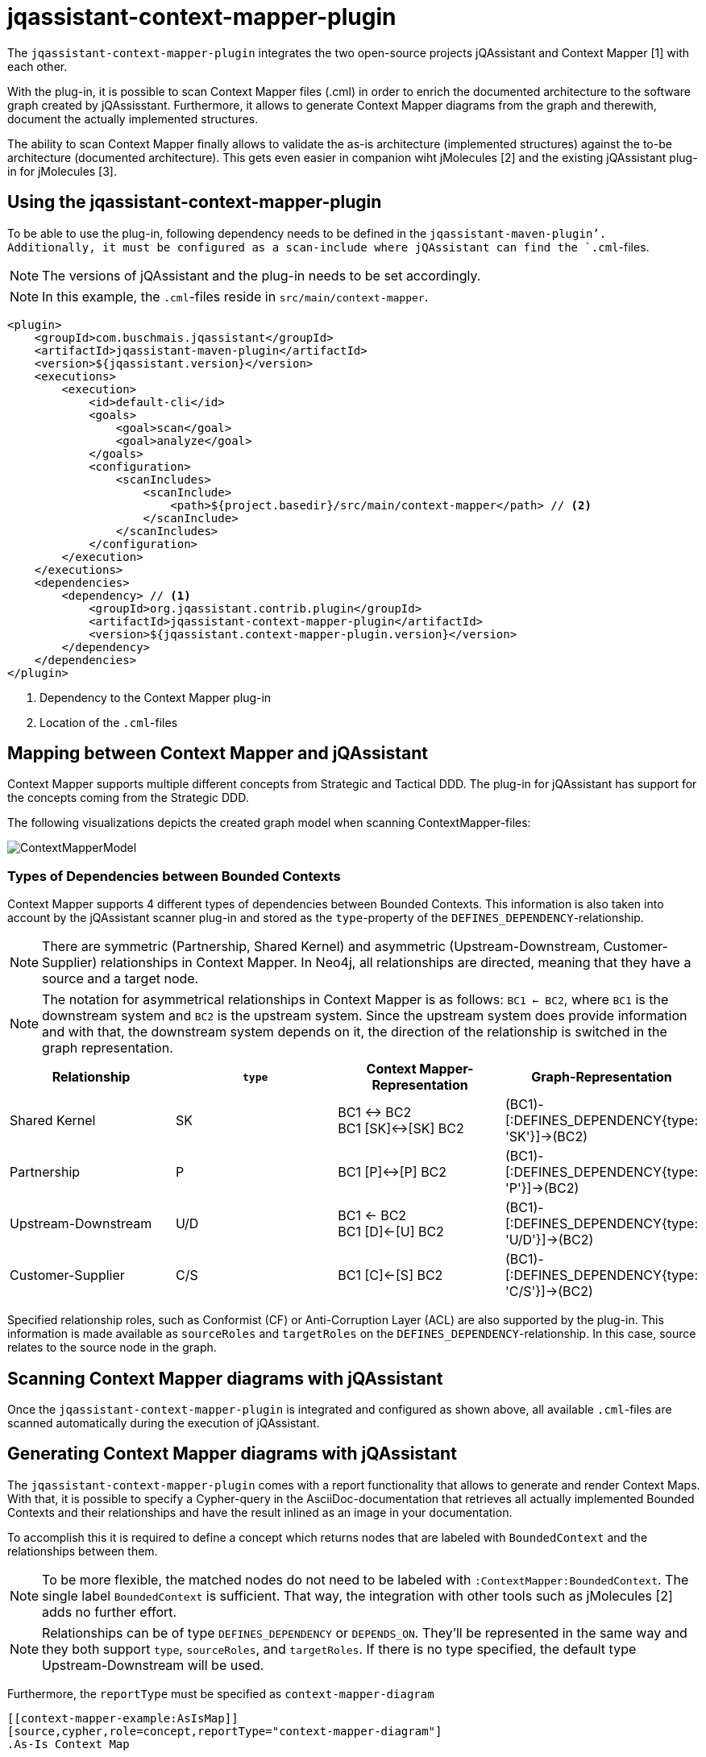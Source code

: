 = jqassistant-context-mapper-plugin

The `jqassistant-context-mapper-plugin` integrates the two open-source projects jQAssistant and Context Mapper [1] with each other.

With the plug-in, it is possible to scan Context Mapper files (.cml) in order to enrich the documented architecture to the software graph created by jQAssisstant.
Furthermore, it allows to generate Context Mapper diagrams from the graph and therewith, document the actually implemented structures.

The ability to scan Context Mapper finally allows to validate the as-is architecture (implemented structures) against the to-be architecture (documented architecture).
This gets even easier in companion wiht jMolecules [2] and the existing jQAssistant plug-in for jMolecules [3].

== Using the jqassistant-context-mapper-plugin

To be able to use the plug-in, following dependency needs to be defined in the `jqassistant-maven-plugin`'.
Additionally, it must be configured as a scan-include where jQAssistant can find the `.cml`-files.

NOTE: The versions of jQAssistant and the plug-in needs to be set accordingly.

NOTE: In this example, the `.cml`-files reside in `src/main/context-mapper`.

[source, xml]
----
<plugin>
    <groupId>com.buschmais.jqassistant</groupId>
    <artifactId>jqassistant-maven-plugin</artifactId>
    <version>${jqassistant.version}</version>
    <executions>
        <execution>
            <id>default-cli</id>
            <goals>
                <goal>scan</goal>
                <goal>analyze</goal>
            </goals>
            <configuration>
                <scanIncludes>
                    <scanInclude>
                        <path>${project.basedir}/src/main/context-mapper</path> // <2>
                    </scanInclude>
                </scanIncludes>
            </configuration>
        </execution>
    </executions>
    <dependencies>
        <dependency> // <1>
            <groupId>org.jqassistant.contrib.plugin</groupId>
            <artifactId>jqassistant-context-mapper-plugin</artifactId>
            <version>${jqassistant.context-mapper-plugin.version}</version>
        </dependency>
    </dependencies>
</plugin>
----
<1> Dependency to the Context Mapper plug-in
<2> Location of the `.cml`-files

== Mapping between Context Mapper and jQAssistant

Context Mapper supports multiple different concepts from Strategic and Tactical DDD.
The plug-in for jQAssistant has support for the concepts coming from the Strategic DDD.

The following visualizations depicts the created graph model when scanning ContextMapper-files:

image::ContextMapperModel.png[]

=== Types of Dependencies between Bounded Contexts

Context Mapper supports 4 different types of dependencies between Bounded Contexts.
This information is also taken into account by the jQAssistant scanner plug-in and stored as the `type`-property of the `DEFINES_DEPENDENCY`-relationship.

NOTE: There are symmetric (Partnership, Shared Kernel) and asymmetric (Upstream-Downstream, Customer-Supplier) relationships in Context Mapper.
In Neo4j, all relationships are directed, meaning that they have a source and a target node.

NOTE: The notation for asymmetrical relationships in Context Mapper is as follows:
`BC1 <- BC2`, where `BC1` is the downstream system and `BC2` is the upstream system.
Since the upstream system does provide information and with that, the downstream system depends on it, the direction of the relationship is switched in the graph representation.

|===
|Relationship |`type` |Context Mapper-Representation |Graph-Representation

|Shared Kernel
|SK
|BC1 \<\-> BC2 +
BC1 [SK]\<\->[SK] BC2
|(BC1)-[:DEFINES_DEPENDENCY{type: 'SK'}]\->(BC2)

|Partnership
|P
|BC1 [P]\<\->[P] BC2
|(BC1)-[:DEFINES_DEPENDENCY{type: 'P'}]\->(BC2)

|Upstream-Downstream
|U/D
|BC1 \<- BC2 +
BC1 [D]\<-[U] BC2
|(BC1)-[:DEFINES_DEPENDENCY{type: 'U/D'}]\->(BC2)

|Customer-Supplier
|C/S
|BC1 [C]\<-[S] BC2
|(BC1)-[:DEFINES_DEPENDENCY{type: 'C/S'}]\->(BC2)
|===

Specified relationship roles, such as Conformist (CF) or Anti-Corruption Layer (ACL) are also supported by the plug-in.
This information is made available as `sourceRoles` and `targetRoles` on the `DEFINES_DEPENDENCY`-relationship.
In this case, source relates to the source node in the graph.

== Scanning Context Mapper diagrams with jQAssistant

Once the `jqassistant-context-mapper-plugin` is integrated and configured as shown above, all available `.cml`-files are scanned automatically during the execution of jQAssistant.

== Generating Context Mapper diagrams with jQAssistant

The `jqassistant-context-mapper-plugin` comes with a report functionality that allows to generate and render Context Maps.
With that, it is possible to specify a Cypher-query in the AsciiDoc-documentation that retrieves all actually implemented Bounded Contexts and their relationships and have the result inlined as an image in your documentation.

To accomplish this it is required to define a concept which returns nodes that are labeled with `BoundedContext` and the relationships between them.

NOTE: To be more flexible, the matched nodes do not need to be labeled with `:ContextMapper:BoundedContext`. The single label `BoundedContext` is sufficient.
That way, the integration with other tools such as jMolecules [2] adds no further effort.

NOTE: Relationships can be of type `DEFINES_DEPENDENCY` or `DEPENDS_ON`. They'll be represented in the same way and they both support `type`, `sourceRoles`, and `targetRoles`.
If there is no type specified, the default type Upstream-Downstream will be used.

Furthermore, the `reportType` must be specified as `context-mapper-diagram`

[source, asciidoc]
-----
[[context-mapper-example:AsIsMap]]
[source,cypher,role=concept,reportType="context-mapper-diagram"]
.As-Is Context Map
----
MATCH (bC1:BoundedContext)
OPTIONAL MATCH (bC1)-[d:DEPENDS_ON]->(bC2:BoundedContext)
RETURN bC1, d, bC2
----
-----

== Validating the as-is against the to-be architecture

Having the 'to-be' and 'as-is' architecture in the Graph, one can easily check for architecture violations, e.g.
dependencies where no dependencies should be or the other way around.

Following is an example to detect dependencies that are defined in a to-be Context Map, but not implemented.
The queries expects that the infomrationa about the actually implemented Bounded Contexts is enriched via jMolecules and the `jqassistant-jmolecules-plugin`.


[source, asciidoc]
-----
[[context-mapper-example:MissingDependency]]
[source,cypher,role=constraint,requiresConcepts="jmolecules-ddd:*"]
.Identifiy missing dependencies between bounded context. Identifies missing functionality or a wrong structure.
----
MATCH (c:ContextMapper:ContextMap{state: 'TO_BE'})-[:SHOWS]->(cM1:ContextMapper:BoundedContext),
      (c)-[:SHOWS]->(cM2:ContextMapper:BoundedContext),
      (cM1)-[:DEFINES_DEPENDENCY]->(cM2),
      (bC1:JMolecules:BoundedContext{name: cM1.name}),
      (bC2:JMolecules:BoundedContext{name: cM2.name})
WHERE NOT (bC1)-[:DEPENDS_ON]->(bC2)
RETURN bC1.name AS Source, bC2.name AS Target
----
-----

Resources:

* [1] https://contextmapper.org/
* [2] https://github.com/xmolecules/jmolecules
* [3] https://github.com/jqassistant-contrib/jqassistant-jmolecules-plugin
